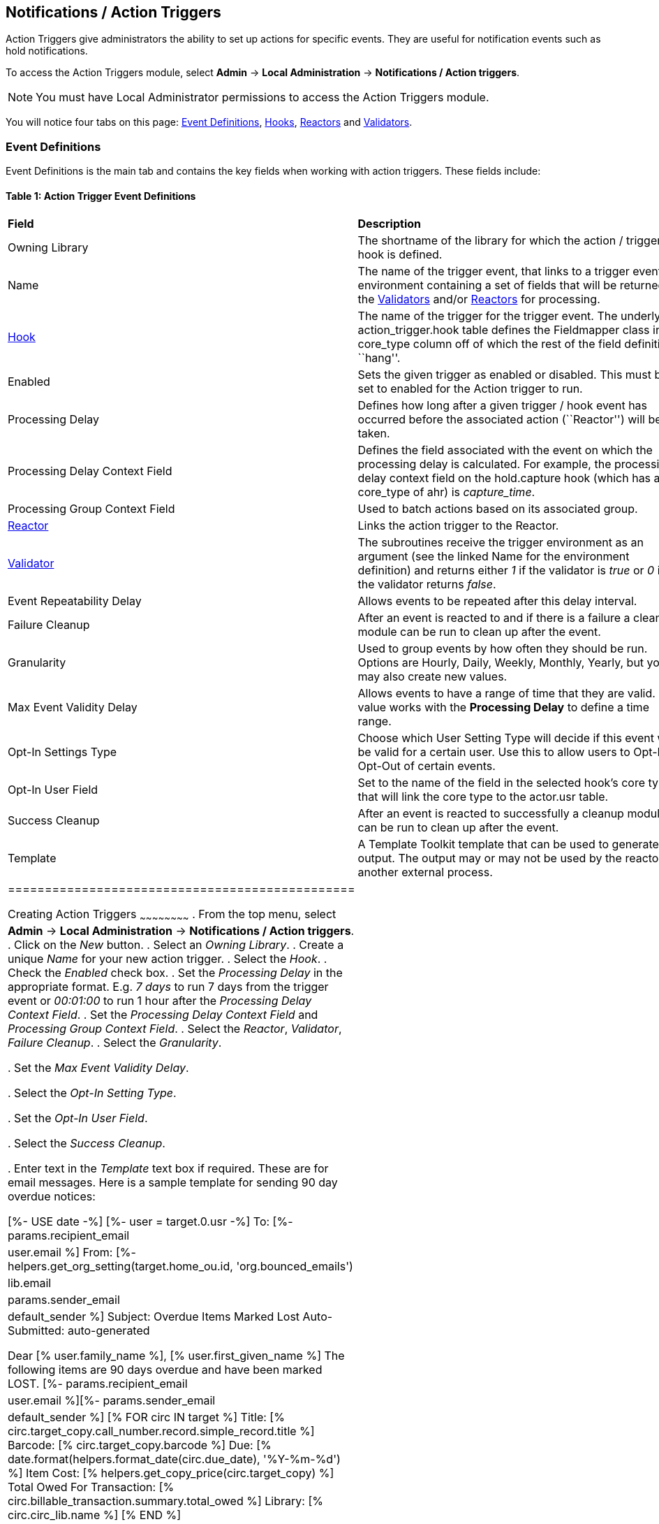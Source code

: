 Notifications / Action Triggers
-------------------------------

indexterm:[action triggers, event definitions, notifications]

Action Triggers give administrators the ability to set up actions for
specific events. They are useful for notification events such as hold notifications.

To access the Action Triggers module, select *Admin* -> *Local Administration* -> *Notifications / Action triggers*.

[NOTE]
==========
You must have Local Administrator permissions to access the Action Triggers module.
==========

You will notice four tabs on this page: <<event_definitions, Event Definitions>>, <<hooks, Hooks>>, <<reactors, Reactors>> and <<validators, Validators>>.


anchor:event_definitions[]

Event Definitions
~~~~~~~~~~~~~~~~~

Event Definitions is the main tab and contains the key fields when working with action triggers. These fields include:

Table 1: Action Trigger Event Definitions
^^^^^^^^^^^^^^^^^^^^^^^^^^^^^^^^^^^^^^^^^
|==============================================
|*Field*                         |*Description*
| Owning Library                 |The shortname of the library for which the action / trigger / hook is defined.
| Name                           |The name of the trigger event, that links to a trigger event environment containing a set of fields that will be returned to the <<validators, Validators>> and/or <<reactors, Reactors>> for processing.
| <<hooks, Hook>>                |The name of the trigger for the trigger event. The underlying action_trigger.hook table defines the Fieldmapper class in the core_type column off of which the rest of the field definitions ``hang''.
| Enabled                        |Sets the given trigger as enabled or disabled. This must be set to enabled for the Action trigger to run.
| Processing Delay               |Defines how long after a given trigger / hook event has occurred before the associated action (``Reactor'') will be taken.
| Processing Delay Context Field |Defines the field associated with the event on which the processing delay is calculated. For example, the processing delay context field on the hold.capture hook (which has a core_type of ahr) is _capture_time_.
| Processing Group Context Field |Used to batch actions based on its associated group.
| <<reactors, Reactor>>          |Links the action trigger to the Reactor.
| <<validators, Validator>>      |The subroutines receive the trigger environment as an argument (see the linked Name for the environment definition) and returns either _1_ if the validator is _true_ or _0_ if the validator returns _false_.
| Event Repeatability Delay      |Allows events to be repeated after this delay interval.
| Failure Cleanup                |After an event is reacted to and if there is a failure a cleanup module can be run to clean up after the event.
| Granularity                    |Used to group events by how often they should be run. Options are Hourly, Daily, Weekly, Monthly, Yearly, but you may also create new values.
| Max Event Validity Delay       |Allows events to have a range of time that they are valid.  This value works with the *Processing Delay* to define a time range.
| Opt-In Settings Type           |Choose which User Setting Type will decide if this event will be valid for a certain user.  Use this to allow users to Opt-In or Opt-Out of certain events.
| Opt-In User Field              |Set to the name of the field in the selected hook's core type that will link the core type to the actor.usr table. 
| Success Cleanup                |After an event is reacted to successfully a cleanup module can be run to clean up after the event.
| Template                       |A Template Toolkit template that can be used to generate output.  The output may or may not be used by the reactor or another external process.
|===============================================


Creating Action Triggers
~~~~~~~~~~~~~~~~~~~~~~~~
. From the top menu, select *Admin* -> *Local Administration* -> *Notifications / Action triggers*.
. Click on the _New_ button.
. Select an _Owning Library_.
. Create a unique _Name_ for your new action trigger.
. Select the _Hook_.
. Check the _Enabled_ check box.
. Set the _Processing Delay_ in the appropriate format. E.g. _7 days_ to run 7 days from the trigger event or _00:01:00_ to run 1 hour after the _Processing Delay Context Field_.
. Set the _Processing Delay Context Field_ and _Processing Group Context Field_.
. Select the _Reactor_, _Validator_, _Failure Cleanup_.
. Select the _Granularity_.

. Set the _Max Event Validity Delay_.

. Select the _Opt-In Setting Type_.

. Set the _Opt-In User Field_.

. Select the _Success Cleanup_.

. Enter text in the _Template_ text box if required. These are for email messages. Here is a sample template for sending 90 day overdue notices:


  [%- USE date -%]
  [%- user = target.0.usr -%]
  To: [%- params.recipient_email || user.email %]
  From: [%- helpers.get_org_setting(target.home_ou.id, 'org.bounced_emails') || lib.email || params.sender_email || default_sender %]
  Subject: Overdue Items Marked Lost
  Auto-Submitted: auto-generated

  Dear [% user.family_name %], [% user.first_given_name %]
  The following items are 90 days overdue and have been marked LOST.
  [%- params.recipient_email || user.email %][%- params.sender_email || default_sender %]
  [% FOR circ IN target %]
    Title: [% circ.target_copy.call_number.record.simple_record.title %]
    Barcode: [% circ.target_copy.barcode %]
    Due: [% date.format(helpers.format_date(circ.due_date), '%Y-%m-%d') %]
    Item Cost: [% helpers.get_copy_price(circ.target_copy) %]
    Total Owed For Transaction: [% circ.billable_transaction.summary.total_owed %]
    Library: [% circ.circ_lib.name %]
  [% END %]

  [% FOR circ IN target %]
    Title: [% circ.target_copy.call_number.record.simple_record.title %]
    Barcode: [% circ.target_copy.barcode %]
    Due: [% date.format(helpers.format_date(circ.due_date), '%Y-%m-%d') %]
    Item Cost: [% helpers.get_copy_price(circ.target_copy) %]
    Total Owed For Transaction: [% circ.billable_transaction.summary.total_owed %]
    Library: [% circ.circ_lib.name %]
  [% END %]

. Once you are satisfied with your new event trigger, click the _Save_ button located at the bottom of the form.

[TIP]
=========
A quick and easy way to create new action triggers is to clone an existing action trigger.
=========

Cloning Existing Action Triggers
^^^^^^^^^^^^^^^^^^^^^^^^^^^^^^^^

. Check the check box next to the action trigger you wish to clone.
. Click _Clone Selected_ on the top left of the page.
. An editing window will open. Notice that the fields will be populated with content from the cloned action trigger. Edit as necessary and give the new action trigger a unique Name.
. Click _Save_.

Editing Action Triggers
^^^^^^^^^^^^^^^^^^^^^^^

. Double-click on the action trigger you wish to edit.
. The edit screen will appear. When you are finished editing, click _Save_ at the bottom of the form. Or click _Cancel_ to exit the screen without saving.

[NOTE]
============
Before deleting an action trigger, you should consider disabling it through the editing form. This way you can keep it for future use or cloning.
============

Deleting Action Triggers
^^^^^^^^^^^^^^^^^^^^^^^^

. Check the check box next to the action trigger you wish to delete
. Click _Delete Selected_ on the top-right of the page.


anchor:hooks[]

Hooks
^^^^^
Hooks define the Fieldmapper class in the core_type column off of which the rest of the field definitions ``hang''.

Table 2. Hooks
++++++++++++++
|=======================
| *Field*        | *Description*
| Hook Key       | A unique name given to the hook.
| Core Type      | Used to link the action trigger to the IDL class in fm_IDL.xml
| Description    | Text to describe the purpose of the hook.
| Passive        | Indicates whether or not an event is created by direct user action or is circumstantial.
|=======================

You may also create, edit and delete Hooks but the Core Type must refer to an IDL class in the fm_IDL.xml file.


anchor:reactors[]

Reactors
^^^^^^^^

Reactors link the trigger definition to the action to be carried out.

Table 3. Action Trigger Reactors
++++++++++++++++++++++++++++++++

|=======================
| Field        | Description
| Module Name  | The name of the Module to run if the action trigger is validated. It must be defined as a subroutine in `/openils/lib/perl5/OpenILS/Application/Trigger/Reactor.pm` or as a module in `/openils/lib/perl5/OpenILS/Application/Trigger/Reactor/*.pm`.
| Description  | Description of the Action to be carried out.
|=======================

You may also create, edit and delete Reactors. Just remember that there must be an associated subroutine or module in the Reactor Perl module.


anchor:validators[]

Validators
^^^^^^^^^^

Validators set the validation test to be preformed to determine whether the action trigger is executed.

Table 4. Action Trigger Validators
++++++++++++++++++++++++++++++++++

|=======================
| Field         | Description
| Module Name   | The name of the subroutine in `/openils/lib/perl5/OpenILS/Application/Trigger/Reactor.pm` to validate the action trigger.
| Description   | Description of validation test to run.
|=======================

You may also create, edit and delete Validators. Just remember that their must be an associated subroutine in the Reactor.pm Perl module.

